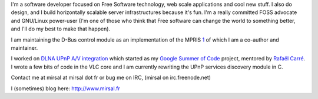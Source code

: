 I'm a software developer focused on Free Software technology, web scale applications and cool new stuff. I also do design, and I build horizontally scalable server infrastructures because it's fun. I'm a really committed FOSS advocate and GNU/Linux power-user (I'm one of those who think that Free software can change the world to something better, and I'll do my best to make that happen).

I am maintaining the D-Bus control module as an implementation of the MPRIS `1 <http://www.mpris.org>`__ of which I am a co-author and maintainer.

I worked on `DLNA UPnP A/V integration <SoC_2008/UPnP>`__ which started as my `Google Summer of Code <SoC_2008_projects>`__ project, mentored by `Rafaël Carré <User:funman>`__. I wrote a few bits of code in the VLC core and I am currently rewriting the UPnP services discovery module in C.

Contact me at mirsal at mirsal dot fr or bug me on IRC, (mirsal on irc.freenode.net)

I (sometimes) blog here: http://www.mirsal.fr
